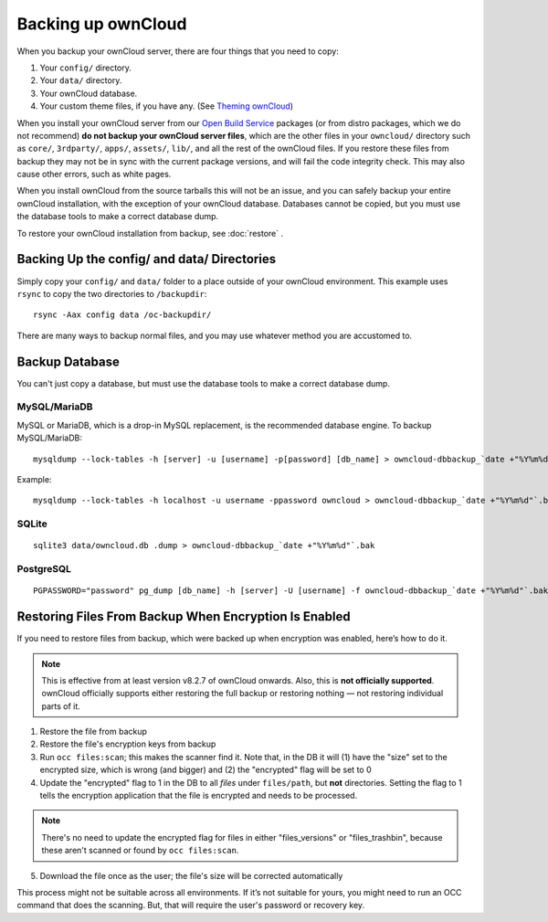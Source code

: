 ===================
Backing up ownCloud
===================

When you backup your ownCloud server, there are four things that you need to copy:

#. Your ``config/`` directory.
#. Your ``data/`` directory.
#. Your ownCloud database.
#. Your custom theme files, if you have any. (See `Theming ownCloud <https://doc.owncloud.org/server/10.0/developer_manual/core/theming.html>`_)

When you install your ownCloud server from our `Open Build Service <https://download.owncloud.org/download/repositories/stable/owncloud/>`_ packages (or from distro packages, which we do not recommend) **do not backup your ownCloud server files**, which are the other files in your ``owncloud/`` directory such as ``core/``, ``3rdparty/``, ``apps/``, ``assets/``, ``lib/``, and all the rest of the ownCloud files. If you restore these files from backup they may not be in sync with the current package versions, and will fail the code integrity check. This may also cause other errors, such as white pages.

When you install ownCloud from the source tarballs this will not be an issue, and you can safely backup your entire ownCloud installation, with the exception of your ownCloud database. Databases cannot be copied, but you must use the database tools to make a correct database dump.

To restore your ownCloud installation from backup, see :doc:`restore` .

Backing Up the config/ and data/ Directories
--------------------------------------------

Simply copy your ``config/`` and ``data/`` folder to a place outside of your ownCloud environment. This example uses ``rsync`` to copy the two directories to ``/backupdir``::

    rsync -Aax config data /oc-backupdir/
    
There are many ways to backup normal files, and you may use whatever method you are accustomed to.    

Backup Database
---------------

You can't just copy a database, but must use the database tools to make a correct database dump.

MySQL/MariaDB
^^^^^^^^^^^^^

MySQL or MariaDB, which is a drop-in MySQL replacement, is the recommended database engine. To backup MySQL/MariaDB::

    mysqldump --lock-tables -h [server] -u [username] -p[password] [db_name] > owncloud-dbbackup_`date +"%Y%m%d"`.bak



Example::

      mysqldump --lock-tables -h localhost -u username -ppassword owncloud > owncloud-dbbackup_`date +"%Y%m%d"`.bak


SQLite
^^^^^^
::

    sqlite3 data/owncloud.db .dump > owncloud-dbbackup_`date +"%Y%m%d"`.bak

PostgreSQL
^^^^^^^^^^
::

    PGPASSWORD="password" pg_dump [db_name] -h [server] -U [username] -f owncloud-dbbackup_`date +"%Y%m%d"`.bak

Restoring Files From Backup When Encryption Is Enabled
------------------------------------------------------

If you need to restore files from backup, which were backed up when encryption
was enabled, here’s how to do it.

.. NOTE:: 
   This is effective from at least version v8.2.7 of ownCloud onwards. Also,
   this is **not officially supported**. ownCloud officially supports either
   restoring the full backup or restoring nothing — not restoring individual
   parts of it.

1. Restore the file from backup
2. Restore the file's encryption keys from backup
3. Run ``occ files:scan``; this makes the scanner find it. Note that, in the DB
   it will (1) have the "size" set to the encrypted size, which is wrong (and
   bigger) and (2) the "encrypted" flag will be set to 0
4. Update the "encrypted" flag to 1 in the DB to all *files* under
   ``files/path``, but **not** directories. Setting the flag to 1 tells the
   encryption application that the file is encrypted and needs to be processed.
   
.. NOTE::
   There's no need to update the encrypted flag for files in either
   "files_versions" or "files_trashbin", because these aren't scanned or found
   by ``occ files:scan``.
   
5. Download the file once as the user; the file's size will be corrected
   automatically

This process might not be suitable across all environments. 
If it’s not suitable for yours, you might need to run an OCC command that does
the scanning. 
But, that will require the user's password or recovery key.
